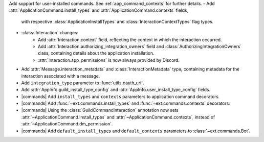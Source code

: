 Add support for user-installed commands. See :ref:`app_command_contexts` for further details.
- Add :attr:`ApplicationCommand.install_types` and :attr:`ApplicationCommand.contexts` fields,
  with respective :class:`ApplicationInstallTypes` and :class:`InteractionContextTypes` flag types.
- :class:`Interaction` changes:
    - Add :attr:`Interaction.context` field, reflecting the context in which the interaction occurred.
    - Add :attr:`Interaction.authorizing_integration_owners` field and :class:`AuthorizingIntegrationOwners` class, containing details about the application installation.
    - :attr:`Interaction.app_permissions` is now always provided by Discord.
- Add :attr:`Message.interaction_metadata` and :class:`InteractionMetadata` type, containing metadata for the interaction associated with a message.
- Add ``integration_type`` parameter to :func:`utils.oauth_url`.
- Add :attr:`AppInfo.guild_install_type_config` and :attr:`AppInfo.user_install_type_config` fields.
- |commands| Add ``install_types`` and ``contexts`` parameters to application command decorators.
- |commands| Add :func:`~ext.commands.install_types` and :func:`~ext.commands.contexts` decorators.
- |commands| Using the :class:`GuildCommandInteraction` annotation now sets :attr:`~ApplicationCommand.install_types` and :attr:`~ApplicationCommand.contexts`, instead of :attr:`~ApplicationCommand.dm_permission`.
- |commands| Add ``default_install_types`` and ``default_contexts`` parameters to :class:`~ext.commands.Bot`.
